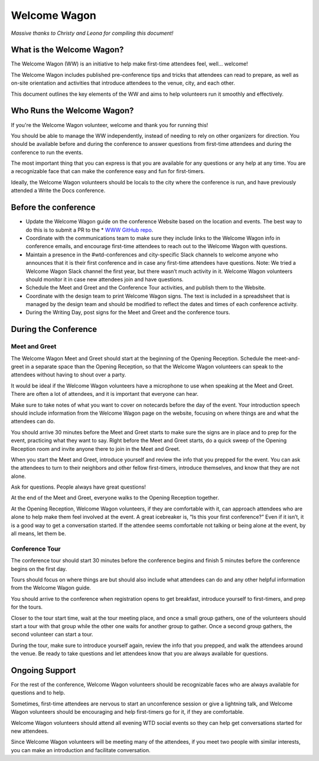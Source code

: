 .. _conf-welcome-wagon:

Welcome Wagon
=============

*Massive thanks to Christy and Leona for compiling this document!*

What is the Welcome Wagon?
--------------------------

The Welcome Wagon (WW) is an initiative to help make first-time attendees feel, well... welcome!

The Welcome Wagon includes published pre-conference tips and tricks that attendees can read to prepare, as well as on-site orientation and activities that introduce attendees to the venue, city, and each other.

This document outlines the key elements of the WW and aims to help volunteers run it smoothly and effectively.

Who Runs the Welcome Wagon?
---------------------------

If you're the Welcome Wagon volunteer, welcome and thank you for running this!

You should be able to manage the WW independently, instead of needing to rely on other organizers for direction. You should be available before and during the conference to answer questions from first-time attendees and during the conference to run the events.

The most important thing that you can express is that you are available for any questions or any help at any time. You are a recognizable face that can make the conference easy and fun for first-timers.

Ideally, the Welcome Wagon volunteers should be locals to the city where the conference is run, and have previously attended a Write the Docs conference.

Before the conference
---------------------

* Update the Welcome Wagon guide on the conference Website based on the location and events. The best way to do this is to submit a PR to the * `WWW GitHub repo <https://github.com/writethedocs/www>`_.

* Coordinate with the communications team to make sure they include links to the Welcome Wagon info in conference emails, and encourage first-time attendees to reach out to the Welcome Wagon with questions.

* Maintain a presence in the #wtd-conferences and city-specific Slack channels to welcome anyone who announces that it is their first conference and in case any first-time attendees have questions. Note: We tried a Welcome Wagon Slack channel the first year, but there wasn’t much activity in it. Welcome Wagon volunteers should monitor it in case new attendees join and have questions.

* Schedule the Meet and Greet and the Conference Tour activities, and publish them to the Website.

* Coordinate with the design team to print Welcome Wagon signs. The text is included in a spreadsheet that is managed by the design team and should be modified to reflect the dates and times of each conference activity.

* During the Writing Day, post signs for the Meet and Greet and the conference tours.

During the Conference
---------------------

Meet and Greet
~~~~~~~~~~~~~~

The Welcome Wagon Meet and Greet should start at the beginning of the Opening Reception. Schedule the meet-and-greet in a separate space than the Opening Reception, so that the Welcome Wagon volunteers can speak to the attendees without having to shout over a party.

It would be ideal if the Welcome Wagon volunteers have a microphone to use when speaking at the Meet and Greet. There are often a lot of attendees, and it is important that everyone can hear.

Make sure to take notes of what you want to cover on notecards before the day of the event. Your introduction speech should include information from the Welcome Wagon page on the website, focusing on where things are and what the attendees can do.

You should arrive 30 minutes before the Meet and Greet starts to make sure the signs are in place and to prep for the event, practicing what they want to say. Right before the Meet and Greet starts, do a quick sweep of the Opening Reception room and invite anyone there to join in the Meet and Greet.

When you start the Meet and Greet, introduce yourself and review the info that you prepped for the event. You can ask the attendees to turn to their neighbors and other fellow first-timers, introduce themselves, and know that they are not alone.

Ask for questions. People always have great questions!

At the end of the Meet and Greet, everyone walks to the Opening Reception together.

At the Opening Reception, Welcome Wagon volunteers, if they are comfortable with it, can approach attendees who are alone to help make them feel involved at the event. A great icebreaker is, “Is this your first conference?” Even if it isn’t, it is a good way to get a conversation started. If the attendee seems comfortable not talking or being alone at the event, by all means, let them be.

Conference Tour
~~~~~~~~~~~~~~~

The conference tour should start 30 minutes before the conference begins and finish 5 minutes before the conference begins on the first day.

Tours should focus on where things are but should also include what attendees can do and any other helpful information from the Welcome Wagon guide.

You should arrive to the conference when registration opens to get breakfast, introduce yourself to first-timers, and prep for the tours.

Closer to the tour start time, wait at the tour meeting place, and once a small group gathers, one of the volunteers should start a tour with that group while the other one waits for another group to gather. Once a second group gathers, the second volunteer can start a tour.

During the tour, make sure to introduce yourself again, review the info that you prepped, and walk the attendees around the venue. Be ready to take questions and let attendees know that you are always available for questions.

Ongoing Support
---------------

For the rest of the conference, Welcome Wagon volunteers should be recognizable faces who are always available for questions and to help.

Sometimes, first-time attendees are nervous to start an unconference session or give a lightning talk, and Welcome Wagon volunteers should be encouraging and help first-timers go for it, if they are comfortable.

Welcome Wagon volunteers should attend all evening WTD social events so they can help get conversations started for new attendees.

Since Welcome Wagon volunteers will be meeting many of the attendees, if you meet two people with similar interests, you can make an introduction and facilitate conversation.
